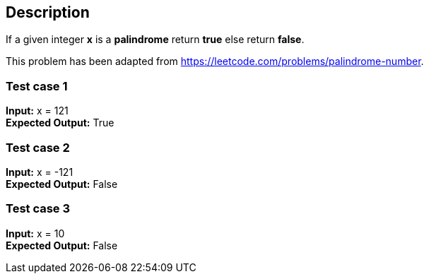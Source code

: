 == Description

If a given integer *x* is a *palindrome* return *true* else return *false*.

This problem has been adapted from https://leetcode.com/problems/palindrome-number.

=== Test case 1

*Input:* x = 121 +
*Expected Output:* True

=== Test case 2

*Input:* x = -121 +
*Expected Output:* False

=== Test case 3

*Input:* x = 10 +
*Expected Output:* False
